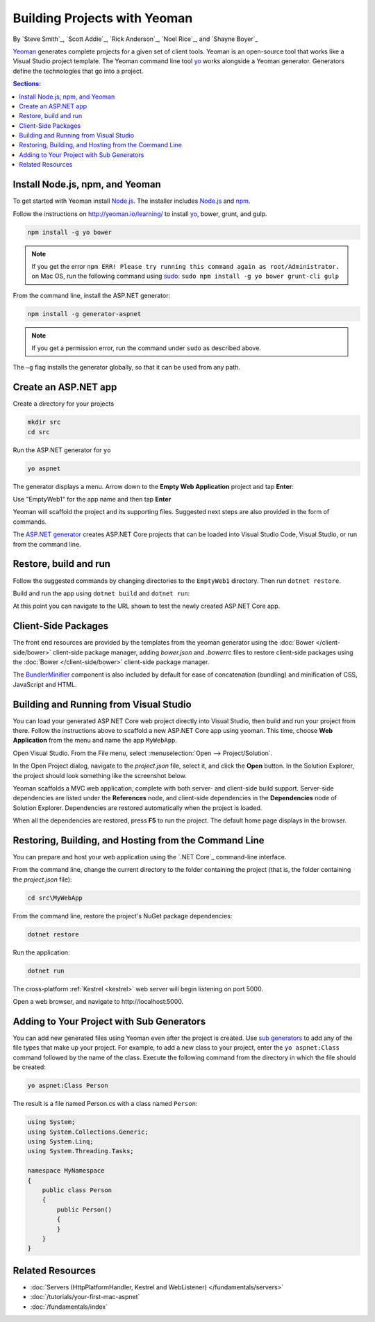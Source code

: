 Building Projects with Yeoman
=============================

By `Steve Smith`_, `Scott Addie`_, `Rick Anderson`_, `Noel Rice`_, and `Shayne Boyer`_

`Yeoman <http://yeoman.io/>`_ generates complete projects for a given set of client tools. Yeoman is an open-source tool that works like a Visual Studio project template. The Yeoman command line tool `yo <https://github.com/yeoman/yo>`__ works alongside a Yeoman generator. Generators define the technologies that go into a project. 

.. contents:: Sections:
  :local:
  :depth: 1

Install Node.js, npm, and Yeoman
--------------------------------

To get started with Yeoman install `Node.js <https://nodejs.org/en/>`__. The installer includes `Node.js <https://nodejs.org/en/>`__ and `npm <https://www.npmjs.com/>`__.
 
Follow the instructions on http://yeoman.io/learning/ to install `yo <https://github.com/yeoman/yo>`__, bower, grunt, and gulp.

.. code-block:: console
  
  npm install -g yo bower
    
.. note:: If you get the error ``npm ERR! Please try running this command again as root/Administrator.`` on Mac OS, run the following command using `sudo <https://developer.apple.com/library/mac/documentation/Darwin/Reference/ManPages/man8/sudo.8.html>`__: ``sudo npm install -g yo bower grunt-cli gulp``

From the command line, install the ASP.NET generator: 

.. code-block:: console

  npm install -g generator-aspnet
 
.. note:: If you get a permission error, run the command under ``sudo`` as described above.

The ``–g`` flag installs the generator globally, so that it can be used from any path.

Create an ASP.NET app
---------------------
 
Create a directory for your projects

.. code-block:: console

  mkdir src
  cd src

Run the ASP.NET generator for ``yo``

.. code-block:: console 

  yo aspnet
 
The generator displays a menu. Arrow down to the **Empty Web Application** project and tap **Enter**:

.. image:: yeoman/_static/yeoman-yo-aspnet.png

Use "EmptyWeb1" for the app name and then tap **Enter**

Yeoman will scaffold the project and its supporting files. Suggested next steps are also provided in the form of commands. 

.. image:: yeoman/_static/yeoman-yo-aspnet-created.png

The `ASP.NET generator <https://www.npmjs.com/package/generator-aspnet>`__ creates ASP.NET Core projects that can be loaded into Visual Studio Code, Visual Studio, or run from the command line.

Restore, build and run
----------------------

Follow the suggested commands by changing directories to the ``EmptyWeb1`` directory. Then run ``dotnet restore``.

.. image:: yeoman/_static/dotnet-restore.png

Build and run the app using ``dotnet build`` and ``dotnet run``:

.. image:: yeoman/_static/dotnet-build-run.png

At this point you can navigate to the URL shown to test the newly created ASP.NET Core app.

Client-Side Packages 
--------------------
The front end resources are provided by the templates from the yeoman generator using the :doc:`Bower </client-side/bower>` client-side package manager, adding *bower.json* and *.bowerrc* files to restore client-side packages using the :doc:`Bower </client-side/bower>` client-side package manager.

The `BundlerMinifier <https://github.com/madskristensen/BundlerMinifier/wiki>`_ component is also included by default for ease of concatenation (bundling) and minification of CSS, JavaScript and HTML. 

Building and Running from Visual Studio
---------------------------------------

You can load your generated ASP.NET Core web project directly into Visual Studio, then build and run your project from there. Follow the instructions above to scaffold a new ASP.NET Core app using yeoman. This time, choose **Web Application** from the menu and name the app ``MyWebApp``.

Open Visual Studio. From the File menu, select :menuselection:`Open --> Project/Solution`.

In the Open Project dialog, navigate to the *project.json* file, select it, and click the **Open** button. In the Solution Explorer, the project should look something like the screenshot below.

.. image:: yeoman/_static/yeoman-solution.png
 
Yeoman scaffolds a MVC web application, complete with both server- and client-side build support. Server-side dependencies are listed under the **References** node, and client-side dependencies in the **Dependencies** node of Solution Explorer. Dependencies are restored automatically when the project is loaded.

.. image:: yeoman/_static/yeoman-loading-dependencies.png 

When all the dependencies are restored, press **F5** to run the project. The default home page displays in the browser.
 
.. image:: yeoman/_static/yeoman-home-page.png 

Restoring, Building, and Hosting from the Command Line
------------------------------------------------------

You can prepare and host your web application using the `.NET Core`_ command-line interface. 

From the command line, change the current directory to the folder containing the project (that is, the folder containing the `project.json` file):

.. code-block:: console

  cd src\MyWebApp 
 
From the command line, restore the project's NuGet package dependencies: 

.. code-block:: console

  dotnet restore

Run the application:

.. code-block:: console

  dotnet run

The cross-platform :ref:`Kestrel <kestrel>` web server will begin listening on port 5000.

Open a web browser, and navigate to \http://localhost:5000. 

.. image:: yeoman/_static/yeoman-home-page_5000.png 

Adding to Your Project with Sub Generators
------------------------------------------

You can add new generated files using Yeoman even after the project is created. Use `sub generators <https://www.github.com/omnisharp/generator-aspnet#sub-generators>`_ to add any of the file types that make up your project. For example, to add a new class to your project, enter the ``yo aspnet:Class`` command followed by the name of the class. Execute the following command from the directory in which the file should be created: 

.. code-block:: console

  yo aspnet:Class Person

The result is a file named Person.cs with a class named ``Person``:

.. code-block:: c#

  using System;
  using System.Collections.Generic;
  using System.Linq;
  using System.Threading.Tasks;

  namespace MyNamespace
  {
      public class Person
      {
          public Person()
          {
          }
      }
  }
 
Related Resources
-----------------

- :doc:`Servers (HttpPlatformHandler, Kestrel and WebListener) </fundamentals/servers>`
- :doc:`/tutorials/your-first-mac-aspnet`
- :doc:`/fundamentals/index` 
